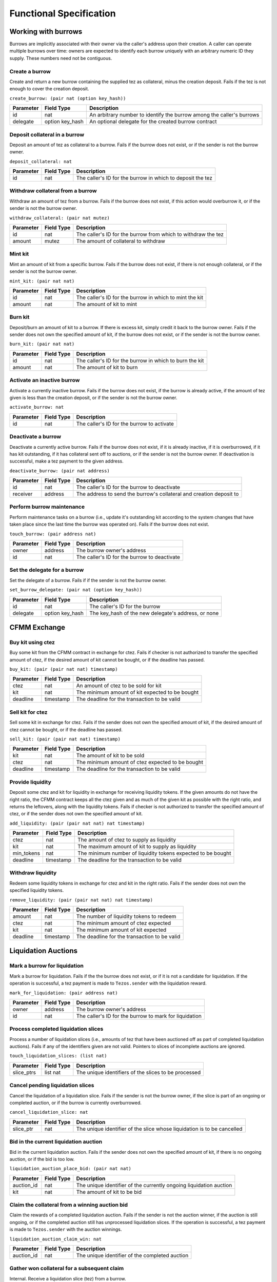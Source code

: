 Functional Specification
########################

Working with burrows
====================

Burrows are implicitly associated with their owner via the caller's address
upon their creation. A caller can operate multiple burrows over time: owners
are expected to identify each burrow uniquely with an arbitrary numeric ID they
supply. These numbers need not be contiguous.

Create a burrow
---------------

Create and return a new burrow containing the supplied tez as collateral, minus
the creation deposit. Fails if the tez is not enough to cover the creation
deposit.

``create_burrow: (pair nat (option key_hash))``

+---------------+-----------------------+-------------------------------------------------------------------------+
| Parameter     |      Field Type       | Description                                                             |
+===============+=======================+=========================================================================+
| id            | nat                   | An arbitrary number to identify the burrow among the caller's burrows   |
+---------------+-----------------------+-------------------------------------------------------------------------+
| delegate      | option key_hash       | An optional delegate for the created burrow contract                    |
+---------------+-----------------------+-------------------------------------------------------------------------+


Deposit collateral in a burrow
------------------------------

Deposit an amount of tez as collateral to a burrow. Fails if the burrow does
not exist, or if the sender is not the burrow owner.

``deposit_collateral: nat``

+---------------+-----------------------+-------------------------------------------------------------------------+
| Parameter     |      Field Type       | Description                                                             |
+===============+=======================+=========================================================================+
| id            | nat                   | The caller's ID for the burrow in which to deposit the tez              |
+---------------+-----------------------+-------------------------------------------------------------------------+


Withdraw collateral from a burrow
---------------------------------

Withdraw an amount of tez from a burrow. Fails if the burrow does not exist, if
this action would overburrow it, or if the sender is not the burrow owner.

``withdraw_collateral: (pair nat mutez)``

+---------------+-----------------------+-------------------------------------------------------------------------+
| Parameter     |      Field Type       | Description                                                             |
+===============+=======================+=========================================================================+
| id            | nat                   | The caller's ID for the burrow from which to withdraw the tez           |
+---------------+-----------------------+-------------------------------------------------------------------------+
| amount        | mutez                 | The amount of collateral to withdraw                                    |
+---------------+-----------------------+-------------------------------------------------------------------------+


Mint kit
--------

Mint an amount of kit from a specific burrow. Fails if the burrow does not
exist, if there is not enough collateral, or if the sender is not the burrow
owner.

``mint_kit: (pair nat nat)``

+---------------+-----------------------+-------------------------------------------------------------------------+
| Parameter     |      Field Type       | Description                                                             |
+===============+=======================+=========================================================================+
| id            | nat                   | The caller's ID for the burrow in which to mint the kit                 |
+---------------+-----------------------+-------------------------------------------------------------------------+
| amount        | nat                   | The amount of kit to mint                                               |
+---------------+-----------------------+-------------------------------------------------------------------------+


Burn kit
--------

Deposit/burn an amount of kit to a burrow. If there is excess kit, simply
credit it back to the burrow owner. Fails if the sender does not own the
specified amount of kit, if the burrow does not exist, or if the sender is not
the burrow owner.

``burn_kit: (pair nat nat)``

+---------------+-----------------------+-------------------------------------------------------------------------+
| Parameter     |      Field Type       | Description                                                             |
+===============+=======================+=========================================================================+
| id            | nat                   | The caller's ID for the burrow in which to burn the kit                 |
+---------------+-----------------------+-------------------------------------------------------------------------+
| amount        | nat                   | The amount of kit to burn                                               |
+---------------+-----------------------+-------------------------------------------------------------------------+


Activate an inactive burrow
---------------------------

Activate a currently inactive burrow. Fails if the burrow does not exist, if the
burrow is already active, if the amount of tez given is less than the creation
deposit, or if the sender is not the burrow owner.

``activate_burrow: nat``

+---------------+-----------------------+-------------------------------------------------------------------------+
| Parameter     |      Field Type       | Description                                                             |
+===============+=======================+=========================================================================+
| id            | nat                   | The caller's ID for the burrow to activate                              |
+---------------+-----------------------+-------------------------------------------------------------------------+


Deactivate a burrow
-------------------

Deactivate a currently active burrow. Fails if the burrow does not exist, if it
is already inactive, if it is overburrowed, if it has kit outstanding, if it
has collateral sent off to auctions, or if the sender is not the burrow owner.
If deactivation is successful, make a tez payment to the given address.

``deactivate_burrow: (pair nat address)``

+---------------+-----------------------+-------------------------------------------------------------------------+
| Parameter     |      Field Type       | Description                                                             |
+===============+=======================+=========================================================================+
| id            | nat                   | The caller's ID for the burrow to deactivate                            |
+---------------+-----------------------+-------------------------------------------------------------------------+
| receiver      | address               | The address to send the burrow's collateral and creation deposit to     |
+---------------+-----------------------+-------------------------------------------------------------------------+


Perform burrow maintenance
--------------------------

Perform maintenance tasks on a burrow (i.e., update it's outstanding kit
according to the system changes that have taken place since the last time the
burrow was operated on). Fails if the burrow does not exist.

``touch_burrow: (pair address nat)``

+---------------+-----------------------+-------------------------------------------------------------------------+
| Parameter     |      Field Type       | Description                                                             |
+===============+=======================+=========================================================================+
| owner         | address               | The burrow owner's address                                              |
+---------------+-----------------------+-------------------------------------------------------------------------+
| id            | nat                   | The caller's ID for the burrow to deactivate                            |
+---------------+-----------------------+-------------------------------------------------------------------------+


Set the delegate for a burrow
-----------------------------

Set the delegate of a burrow. Fails if if the sender is not the burrow owner.

``set_burrow_delegate: (pair nat (option key_hash))``

+---------------+-----------------------+-------------------------------------------------------------------------+
| Parameter     |      Field Type       | Description                                                             |
+===============+=======================+=========================================================================+
| id            | nat                   | The caller's ID for the burrow                                          |
+---------------+-----------------------+-------------------------------------------------------------------------+
| delegate      | option key_hash       | The key_hash of the new delegate's address, or none                     |
+---------------+-----------------------+-------------------------------------------------------------------------+


CFMM Exchange
=============

Buy kit using ctez
------------------

Buy some kit from the CFMM contract in exchange for ctez. Fails if checker is
not authorized to transfer the specified amount of ctez, if the desired amount
of kit cannot be bought, or if the deadline has passed.

``buy_kit: (pair (pair nat nat) timestamp)``

+---------------+-----------------------+-------------------------------------------------------------------------+
| Parameter     |      Field Type       | Description                                                             |
+===============+=======================+=========================================================================+
| ctez          | nat                   | An amount of ctez to be sold for kit                                    |
+---------------+-----------------------+-------------------------------------------------------------------------+
| kit           | nat                   | The minimum amount of kit expected to be bought                         |
+---------------+-----------------------+-------------------------------------------------------------------------+
| deadline      | timestamp             | The deadline for the transaction to be valid                            |
+---------------+-----------------------+-------------------------------------------------------------------------+


Sell kit for ctez
-----------------

Sell some kit in exchange for ctez. Fails if the sender does not own the
specified amount of kit, if the desired amount of ctez cannot be bought, or if
the deadline has passed.

``sell_kit: (pair (pair nat nat) timestamp)``

+---------------+-----------------------+-------------------------------------------------------------------------+
| Parameter     |      Field Type       | Description                                                             |
+===============+=======================+=========================================================================+
| kit           | nat                   | The amount of kit to be sold                                            |
+---------------+-----------------------+-------------------------------------------------------------------------+
| ctez          | nat                   | The minimum amount of ctez expected to be bought                        |
+---------------+-----------------------+-------------------------------------------------------------------------+
| deadline      | timestamp             | The deadline for the transaction to be valid                            |
+---------------+-----------------------+-------------------------------------------------------------------------+

Provide liquidity
-----------------

Deposit some ctez and kit for liquidity in exchange for receiving liquidity
tokens. If the given amounts do not have the right ratio, the CFMM contract
keeps all the ctez given and as much of the given kit as possible with the
right ratio, and returns the leftovers, along with the liquidity tokens. Fails
if checker is not authorized to transfer the specified amount of ctez, or if
the sender does not own the specified amount of kit.

``add_liquidity: (pair (pair nat nat) nat timestamp)``

+---------------+-----------------------+-------------------------------------------------------------------------+
| Parameter     |      Field Type       | Description                                                             |
+===============+=======================+=========================================================================+
| ctez          | nat                   | The amount of ctez to supply as liquidity                               |
+---------------+-----------------------+-------------------------------------------------------------------------+
| kit           | nat                   | The maximum amount of kit to supply as liquidity                        |
+---------------+-----------------------+-------------------------------------------------------------------------+
| min_tokens    | nat                   | The minimum number of liquidity tokens expected to be bought            |
+---------------+-----------------------+-------------------------------------------------------------------------+
| deadline      | timestamp             | The deadline for the transaction to be valid                            |
+---------------+-----------------------+-------------------------------------------------------------------------+


Withdraw liquidity
------------------

Redeem some liquidity tokens in exchange for ctez and kit in the right ratio.
Fails if the sender does not own the specified liquidity tokens.

``remove_liquidity: (pair (pair nat nat) nat timestamp)``

+---------------+-----------------------+-------------------------------------------------------------------------+
| Parameter     |      Field Type       | Description                                                             |
+===============+=======================+=========================================================================+
| amount        | nat                   | The number of liquidity tokens to redeem                                |
+---------------+-----------------------+-------------------------------------------------------------------------+
| ctez          | nat                   | The minimum amount of ctez expected                                     |
+---------------+-----------------------+-------------------------------------------------------------------------+
| kit           | nat                   | The minimum amount of kit expected                                      |
+---------------+-----------------------+-------------------------------------------------------------------------+
| deadline      | timestamp             | The deadline for the transaction to be valid                            |
+---------------+-----------------------+-------------------------------------------------------------------------+


Liquidation Auctions
====================

Mark a burrow for liquidation
-----------------------------

Mark a burrow for liquidation. Fails if the the burrow does not exist, or if it
is not a candidate for liquidation. If the operation is successful, a tez
payment is made to ``Tezos.sender`` with the liquidation reward.

``mark_for_liquidation: (pair address nat)``

+---------------+-----------------------+-------------------------------------------------------------------------+
| Parameter     |      Field Type       | Description                                                             |
+===============+=======================+=========================================================================+
| owner         | address               | The burrow owner's address                                              |
+---------------+-----------------------+-------------------------------------------------------------------------+
| id            | nat                   | The caller's ID for the burrow to mark for liquidation                  |
+---------------+-----------------------+-------------------------------------------------------------------------+


Process completed liquidation slices
------------------------------------

Process a number of liquidation slices (i.e., amounts of tez that have been
auctioned off as part of completed liquidation auctions). Fails if any of the
identifiers given are not valid. Pointers to slices of incomplete auctions are
ignored.

``touch_liquidation_slices: (list nat)``

+---------------+-----------------------+-------------------------------------------------------------------------+
| Parameter     |      Field Type       | Description                                                             |
+===============+=======================+=========================================================================+
| slice_ptrs    | list nat              | The unique identifiers of the slices to be processed                    |
+---------------+-----------------------+-------------------------------------------------------------------------+


Cancel pending liquidation slices
---------------------------------

Cancel the liquidation of a liquidation slice. Fails if the sender is not the
burrow owner, if the slice is part of an ongoing or completed auction, or if
the burrow is currently overburrowed.

``cancel_liquidation_slice: nat``

+---------------+-----------------------+-------------------------------------------------------------------------+
| Parameter     |      Field Type       | Description                                                             |
+===============+=======================+=========================================================================+
| slice_ptr     | nat                   | The unique identifier of the slice whose liquidation is to be cancelled |
+---------------+-----------------------+-------------------------------------------------------------------------+


Bid in the current liquidation auction
--------------------------------------

Bid in the current liquidation auction. Fails if the sender does not own the
specified amount of kit, if there is no ongoing auction, or if the bid is too
low.

``liquidation_auction_place_bid: (pair nat nat)``

+---------------+-----------------------+-------------------------------------------------------------------------+
| Parameter     |      Field Type       | Description                                                             |
+===============+=======================+=========================================================================+
| auction_id    | nat                   | The unique identifier of the currently ongoing liquidation auction      |
+---------------+-----------------------+-------------------------------------------------------------------------+
| kit           | nat                   | The amount of kit to be bid                                             |
+---------------+-----------------------+-------------------------------------------------------------------------+


Claim the collateral from a winning auction bid
-----------------------------------------------

Claim the rewards of a completed liquidation auction. Fails if the sender is
not the auction winner, if the auction is still ongoing, or if the completed
auction still has unprocessed liquidation slices. If the operation is
successful, a tez payment is made to ``Tezos.sender`` with the auction
winnings.

``liquidation_auction_claim_win: nat``

+---------------+-----------------------+-------------------------------------------------------------------------+
| Parameter     |      Field Type       | Description                                                             |
+===============+=======================+=========================================================================+
| auction_id    | nat                   | The unique identifier of the completed auction                          |
+---------------+-----------------------+-------------------------------------------------------------------------+


Gather won collateral for a subsequent claim
--------------------------------------------

Internal. Receive a liquidation slice (tez) from a burrow.

``receive_slice_from_burrow: (pair address nat)``

+---------------+-----------------------+-------------------------------------------------------------------------+
| Parameter     |      Field Type       | Description                                                             |
+===============+=======================+=========================================================================+
| owner         | address               | The burrow owner's address                                              |
+---------------+-----------------------+-------------------------------------------------------------------------+
| id            | nat                   | The caller's ID for the burrow sending the slice                        |
+---------------+-----------------------+-------------------------------------------------------------------------+


Maintenance entrypoints
=======================

Perform Checker internal maintenance
------------------------------------

Perform housekeeping tasks on the contract state. This includes:

#. updating the system parameters;
#. accruing burrowing fees to the cfmm;
#. updating auction-related info (completing an old / starting a new auction);
#. processing a limited number of liquidation slices from completed auctions;
#. updating the index by consulting the oracle.

This operation credits an amount of kit (that is a function of time passed
since the last time ``touch`` was called) to ``Tezos.sender``.

``touch: unit``

+---------------+-----------------------+-------------------------------------------------------------------------+
| Parameter     |      Field Type       | Description                                                             |
+===============+=======================+=========================================================================+
| unit          | unit                  | ()                                                                      |
+---------------+-----------------------+-------------------------------------------------------------------------+


Apply an Oracle update
----------------------

Internal. Receive a price update from the registered oracle.

``receive_price: nat``

+---------------+-----------------------+-------------------------------------------------------------------------+
| Parameter     |      Field Type       | Description                                                             |
+===============+=======================+=========================================================================+
| price         | nat                   | The current index, as a fixedpoint with a scaling factor of 1000000     |
+---------------+-----------------------+-------------------------------------------------------------------------+


FA1.2 Interface
===============

Query balance
-------------

::

    balance_of: (pair (list %requests (pair (address %owner) (nat %token_id)))
                      (contract %callback
                         (list (pair (pair %request (address %owner) (nat %token_id)) (nat %balance)))))

Update operators
----------------

::

     update_operators: (list (or (pair %add_operator (address %owner) (address %operator) (nat %token_id))
                                (pair %remove_operator (address %owner) (address %operator) (nat %token_id))))


FA2 Views
=========

Checker exposes a number of FA2 views in its contract metadata. Standard token
views are provided, as are a number of custom views provided for integration
convenience, e.g. for use by front-end applications.

Standard FA2 views
------------------

The following standard FA2 views are supported:

* ``get_balance``
* ``total_supply``
* ``all_tokens``
* ``is_operator``


Estimate yield when buying kit with ctez
----------------------------------------

Get the maximum amount of kit that can be expected to be received for the given
amount of ctez (when calling ``buy_kit``), based on the current market price.

``buy_kit_min_kit_expected : nat -> nat``

+---------------+-----------------------+-------------------------------------------------------------------------+
| Parameter     |      Field Type       | Description                                                             |
+===============+=======================+=========================================================================+
| ctez          | nat                   | The amount of ctez to be sold to the cfmm                               |
+---------------+-----------------------+-------------------------------------------------------------------------+


Estimate yield when selling kit for ctez
----------------------------------------

Get the maximum amount of ctez that can be expected to be received for the
given amount of kit (when calling ``sell_kit``), based on the current market
price.

``sell_kit_min_ctez_expected : nat -> nat``

+---------------+-----------------------+-------------------------------------------------------------------------+
| Parameter     |      Field Type       | Description                                                             |
+===============+=======================+=========================================================================+
| kit           | nat                   | The amount of kit to be sold to the cfmm                                |
+---------------+-----------------------+-------------------------------------------------------------------------+


Estimate kit requirements when adding liquidity
-----------------------------------------------

Get the minimum amount of kit that needs to be deposited when adding liquidity
for the given amount of ctez (when calling ``add_liquidity``), based on the
current market price.

``add_liquidity_max_kit_deposited : nat -> nat``

+---------------+-----------------------+-------------------------------------------------------------------------+
| Parameter     |      Field Type       | Description                                                             |
+===============+=======================+=========================================================================+
| ctez          | nat                   | The amount of ctez to be given as liquidity                             |
+---------------+-----------------------+-------------------------------------------------------------------------+


Estimate yield when adding liquidity
------------------------------------

Get the maximum amount of the liquidity token that can be expected to be
received for the given amount of ctez (when calling ``add_liquidity``), based
on the current market price.

``add_liquidity_min_lqt_minted : nat -> nat``

+---------------+-----------------------+-------------------------------------------------------------------------+
| Parameter     |      Field Type       | Description                                                             |
+===============+=======================+=========================================================================+
| ctez          | nat                   | The amount of ctez to be given as liquidity                             |
+---------------+-----------------------+-------------------------------------------------------------------------+


Estimate ctez yield when removing liquidity
-------------------------------------------

Get the maximum amount of ctez that can be expected to be received for the
given amount of liquidity token (when calling ``remove_liquidity``), based on
the current market price.

``remove_liquidity_min_ctez_withdrawn : nat -> nat``

+---------------+-----------------------+-------------------------------------------------------------------------+
| Parameter     |      Field Type       | Description                                                             |
+===============+=======================+=========================================================================+
| liquidity     | nat                   | The amount of liquidity token to be returned to the cfmm                |
+---------------+-----------------------+-------------------------------------------------------------------------+


Estimate kit yield when removing liquidity
------------------------------------------

Get the maximum amount of kit that can be expected to be received for the given
amount of liquidity token (when calling ``remove_liquidity``), based on the
current market price.

``remove_liquidity_min_kit_withdrawn : nat -> nat``

+---------------+-----------------------+-------------------------------------------------------------------------+
| Parameter     |      Field Type       | Description                                                             |
+===============+=======================+=========================================================================+
| liquidity     | nat                   | The amount of liquidity token to be returned to the cfmm                |
+---------------+-----------------------+-------------------------------------------------------------------------+


Find maximum kit that can be minted
-----------------------------------

Returns the maximum amount of kit that can be minted from the given burrow.

``burrow_max_mintable_kit : pair address nat -> nat``

+---------------+-----------------------+-------------------------------------------------------------------------+
| Parameter     |      Field Type       | Description                                                             |
+===============+=======================+=========================================================================+
| owner         | address               | The burrow owner's address                                              |
+---------------+-----------------------+-------------------------------------------------------------------------+
| id            | nat                   | The caller's ID for the burrow in question                              |
+---------------+-----------------------+-------------------------------------------------------------------------+


Check whether a burrow is overburrowed
--------------------------------------

``is_burrow_overburrowed : pair address nat -> bool``

+---------------+-----------------------+-------------------------------------------------------------------------+
| Parameter     |      Field Type       | Description                                                             |
+===============+=======================+=========================================================================+
| owner         | address               | The burrow owner's address                                              |
+---------------+-----------------------+-------------------------------------------------------------------------+
| id            | nat                   | The caller's ID for the burrow in question                              |
+---------------+-----------------------+-------------------------------------------------------------------------+


Check whether a burrow can be liquidated
----------------------------------------

``is_burrow_liquidatable : pair address nat -> bool``

+---------------+-----------------------+-------------------------------------------------------------------------+
| Parameter     |      Field Type       | Description                                                             |
+===============+=======================+=========================================================================+
| owner         | address               | The burrow owner's address                                              |
+---------------+-----------------------+-------------------------------------------------------------------------+
| id            | nat                   | The caller's ID for the burrow in question                              |
+---------------+-----------------------+-------------------------------------------------------------------------+


Minimum bid for the current liquidation auction (if exists)
-----------------------------------------------------------

Returns a pair of the unique identifier for the current auction and the minimum
amount of kit that one could currently bid in said auction. Fails if there is
no open auction.

``current_liquidation_auction_minimum_bid : unit -> pair nat nat``

+---------------+-----------------------+-------------------------------------------------------------------------+
| Parameter     |      Field Type       | Description                                                             |
+===============+=======================+=========================================================================+
| unit          | unit                  | ()                                                                      |
+---------------+-----------------------+-------------------------------------------------------------------------+


Deployment
==========

Deploy a lazy function
----------------------

Prior to sealing, the bytecode for each lazy function must be deployed.

``deployFunction: (pair int bytes)``

Deploy metadata
---------------

Prior to sealing, the bytecode for all metadata must be deployed.

``deployMetadata: bytes``

Seal the contract and make it ready for use
-------------------------------------------

``sealContract: (pair address address)``
